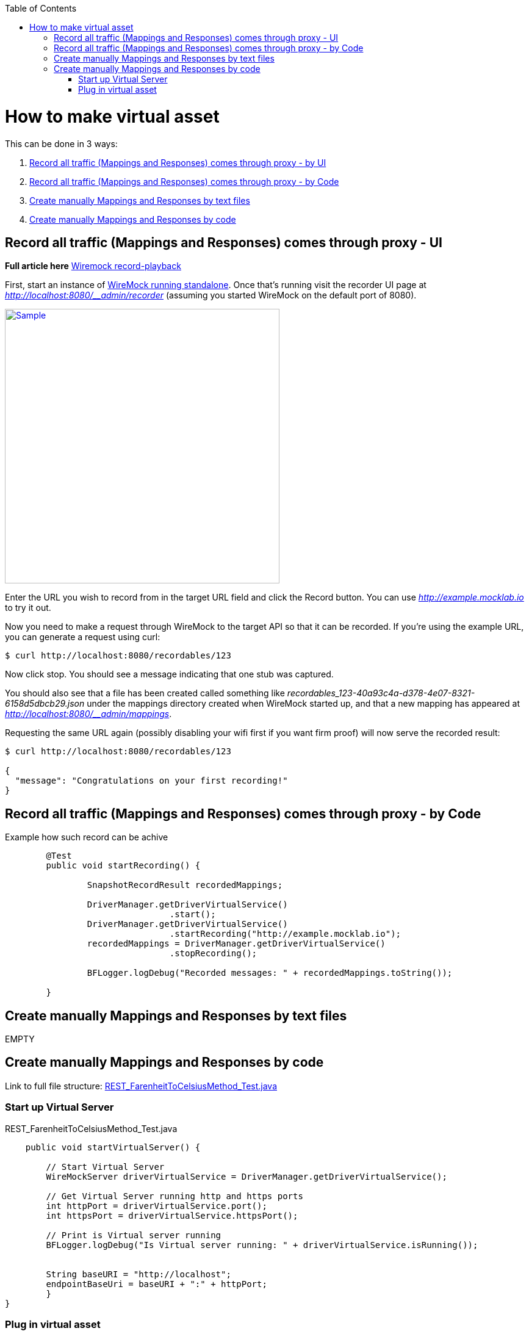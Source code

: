 :toc: macro
toc::[]
:idprefix:
:idseparator: -

= How to make virtual asset

This can be done in 3 ways: 

. https://github.com/devonfw/devonfw-testing/wiki/How-to-make-virtual-asset#record-all-traffic-mappings-and-responses-comes-through-proxy---by-ui[Record all traffic (Mappings and Responses) comes through proxy - by UI]
. https://github.com/devonfw/devonfw-testing/wiki/How-to-make-virtual-asset#record-all-traffic-mappings-and-responses-comes-through-proxy---by-code[Record all traffic (Mappings and Responses) comes through proxy - by Code]
. https://github.com/devonfw/devonfw-testing/wiki/How-to-make-virtual-asset#create-manually-mappings-and-responses-by-text-files[Create manually Mappings and Responses by text files]
. https://github.com/devonfw/devonfw-testing/wiki/How-to-make-virtual-asset#create-manually-mappings-and-responses-by-code[Create manually Mappings and Responses by code]

== Record all traffic (Mappings and Responses) comes through proxy - UI

*Full article here* http://wiremock.org/docs/record-playback/[Wiremock record-playback]

First, start an instance of http://wiremock.org/docs/running-standalone[WireMock running standalone]. Once that’s running visit the recorder UI page at _http://localhost:8080/__admin/recorder_ (assuming you started WireMock on the default port of 8080).

image:images/service_virtualization/Wiremock-recorder-screenshot.png["Sample",width="450",link="images/service_virtualization/Wiremock-recorder-screenshot.png"]

Enter the URL you wish to record from in the target URL field and click the Record button. You can use _http://example.mocklab.io_ to try it out.

Now you need to make a request through WireMock to the target API so that it can be recorded. If you’re using the example URL, you can generate a request using curl:

[source,sh]
----        
$ curl http://localhost:8080/recordables/123
----

Now click stop. You should see a message indicating that one stub was captured.

You should also see that a file has been created called something like _recordables_123-40a93c4a-d378-4e07-8321-6158d5dbcb29.json_ under the mappings directory created when WireMock started up, and that a new mapping has appeared at _http://localhost:8080/__admin/mappings_.

Requesting the same URL again (possibly disabling your wifi first if you want firm proof) will now serve the recorded result:

[source,sh]
----        
$ curl http://localhost:8080/recordables/123

{
  "message": "Congratulations on your first recording!"
}
----

== Record all traffic (Mappings and Responses) comes through proxy - by Code

Example how such record can be achive

[source, java]
----
	@Test
	public void startRecording() {
		
		SnapshotRecordResult recordedMappings;
		
		DriverManager.getDriverVirtualService()
				.start();
		DriverManager.getDriverVirtualService()
				.startRecording("http://example.mocklab.io");
		recordedMappings = DriverManager.getDriverVirtualService()
				.stopRecording();
		
		BFLogger.logDebug("Recorded messages: " + recordedMappings.toString());
		
	}
----

== Create manually Mappings and Responses by text files
EMPTY

== Create manually Mappings and Responses by code 
Link to full file structure: https://github.com/devonfw/devonfw-testing/blob/develop/mrchecker-framework-modules/mrchecker-webapi-module/src/test/java/com/capgemini/mrchecker/endpoint/rest/REST_FarenheitToCelsiusMethod_Test.java[REST_FarenheitToCelsiusMethod_Test.java]


=== Start up Virtual Server

.REST_FarenheitToCelsiusMethod_Test.java
[source,java]
----        
    
    public void startVirtualServer() {
        
        // Start Virtual Server
        WireMockServer driverVirtualService = DriverManager.getDriverVirtualService();
        
        // Get Virtual Server running http and https ports
        int httpPort = driverVirtualService.port();
        int httpsPort = driverVirtualService.httpsPort();
        
        // Print is Virtual server running
        BFLogger.logDebug("Is Virtual server running: " + driverVirtualService.isRunning());


        String baseURI = "http://localhost";
        endpointBaseUri = baseURI + ":" + httpPort;
        } 
}
----


=== Plug in virtual asset

.REST_FarenheitToCelsiusMethod_Test.java
[source,java]
----   
    public void activateVirtualAsset() {
        /*
         * ----------
         * Mock response. Map request with virtual asset from file
         * -----------
         */
        BFLogger.logInfo("#1 Create Stub content message");
        BFLogger.logInfo("#2 Add resource to virtual server");
        String restResourceUrl = "/some/thing";
        String restResponseBody = "{ \"FahrenheitToCelsiusResponse\":{\"FahrenheitToCelsiusResult\":37.7777777777778}}"; 
        
        new StubREST_Builder //For active virtual server ...
                .StubBuilder(restResourceUrl) //Activate mapping, for this Url AND 
                .setResponse(restResponseBody) //Send this response  AND
                .setStatusCode(200) // With status code 200 FINALLY 
                .build(); //Set and save mapping. 
        
    }

----

Link to full file structure: 
https://github.com/devonfw/devonfw-testing/blob/develop/mrchecker-framework-modules/mrchecker-webapi-module/src/main/java/com/capgemini/mrchecker/webapi/endpoint/stubs/StubREST_Builder.java[StubREST_Builder.java]

Source link to http://wiremock.org/docs/stubbing/[How to create Stub]


.StubREST_Builder.java
[source,java]
----   
public class StubREST_Builder {
    
    // required parameters
    private String endpointURI;
    
    // optional parameters
    private int statusCode;
    
    public String getEndpointURI() {
        return endpointURI;
    }
    
    public int getStatusCode() {
        return statusCode;
    }
    
    private StubREST_Builder(StubBuilder builder) {
        this.endpointURI = builder.endpointURI;
        this.statusCode = builder.statusCode;
    }
    
    // Builder Class
    public static class StubBuilder {
        
        // required parameters
        private String endpointURI;
        
        // optional parameters
        private int     statusCode  = 200;
        private String  response    = "{ \"message\": \"Hello\" }";
        
        public StubBuilder(String endpointURI) {
            this.endpointURI = endpointURI;
        }
        
        public StubBuilder setStatusCode(int statusCode) {
            this.statusCode = statusCode;
            return this;
        }
        
        public StubBuilder setResponse(String response) {
            this.response = response;
            return this;
        }
        
        public StubREST_Builder build() {
            
            // GET
            DriverManager.getDriverVirtualService()
                    .givenThat(
                            // Given that request with ...
                            get(urlMatching(this.endpointURI))
                                    .withHeader("Content-Type", equalTo(ContentType.JSON.toString()))
                                    // Return given response ...
                                    .willReturn(aResponse()
                                            .withStatus(this.statusCode)
                                            .withHeader("Content-Type", ContentType.JSON.toString())
                                            .withBody(this.response)
                                            .withTransformers("body-transformer")));
            
            // POST
            DriverManager.getDriverVirtualService()
                    .givenThat(
                            // Given that request with ...
                            post(urlMatching(this.endpointURI))
                                    .withHeader("Content-Type", equalTo(ContentType.JSON.toString()))
                                    // Return given response ...
                                    .willReturn(aResponse()
                                            .withStatus(this.statusCode)
                                            .withHeader("Content-Type", ContentType.JSON.toString())
                                            .withBody(this.response)
                                            .withTransformers("body-transformer")));
            
            // PUT
            DriverManager.getDriverVirtualService()
                    .givenThat(
                            // Given that request with ...
                            put(urlMatching(this.endpointURI))
                                    .withHeader("Content-Type", equalTo(ContentType.JSON.toString()))
                                    // Return given response ...
                                    .willReturn(aResponse()
                                            .withStatus(this.statusCode)
                                            .withHeader("Content-Type", ContentType.JSON.toString())
                                            .withBody(this.response)
                                            .withTransformers("body-transformer")));
            
            // DELETE
            DriverManager.getDriverVirtualService()
                    .givenThat(
                            // Given that request with ...
                            delete(urlMatching(this.endpointURI))
                                    .withHeader("Content-Type", equalTo(ContentType.JSON.toString()))
                                    // Return given response ...
                                    .willReturn(aResponse()
                                            .withStatus(this.statusCode)
                                            .withHeader("Content-Type", ContentType.JSON.toString())
                                            .withBody(this.response)
                                            .withTransformers("body-transformer")));
            
            // CATCH any other requests
            DriverManager.getDriverVirtualService()
                    .givenThat(
                            any(anyUrl())
                                    .atPriority(10)
                                    .willReturn(aResponse()
                                            .withStatus(404)
                                            .withHeader("Content-Type", ContentType.JSON.toString())
                                            .withBody("{\"status\":\"Error\",\"message\":\"Endpoint not found\"}")
                                            .withTransformers("body-transformer")));
            
            return new StubREST_Builder(this);
        }
        
    }
    
}

----




